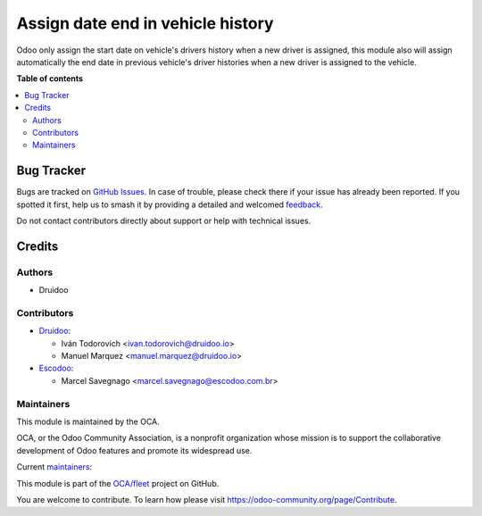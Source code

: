 ==================================
Assign date end in vehicle history
==================================

.. 
   !!!!!!!!!!!!!!!!!!!!!!!!!!!!!!!!!!!!!!!!!!!!!!!!!!!!
   !! This file is generated by oca-gen-addon-readme !!
   !! changes will be overwritten.                   !!
   !!!!!!!!!!!!!!!!!!!!!!!!!!!!!!!!!!!!!!!!!!!!!!!!!!!!
   !! source digest: sha256:2982843bc6ce8309d8d546988304e9b9dc0d9e9c3d1d853e7bb361a7608d3df1
   !!!!!!!!!!!!!!!!!!!!!!!!!!!!!!!!!!!!!!!!!!!!!!!!!!!!

.. |badge1| image:: https://img.shields.io/badge/maturity-Production%2FStable-green.png
    :target: https://odoo-community.org/page/development-status
    :alt: Production/Stable
.. |badge2| image:: https://img.shields.io/badge/licence-AGPL--3-blue.png
    :target: http://www.gnu.org/licenses/agpl-3.0-standalone.html
    :alt: License: AGPL-3
.. |badge3| image:: https://img.shields.io/badge/github-OCA%2Ffleet-lightgray.png?logo=github
    :target: https://github.com/OCA/fleet/tree/16.0/fleet_vehicle_history_date_end
    :alt: OCA/fleet
.. |badge4| image:: https://img.shields.io/badge/weblate-Translate%20me-F47D42.png
    :target: https://translation.odoo-community.org/projects/fleet-16-0/fleet-16-0-fleet_vehicle_history_date_end
    :alt: Translate me on Weblate
.. |badge5| image:: https://img.shields.io/badge/runboat-Try%20me-875A7B.png
    :target: https://runboat.odoo-community.org/builds?repo=OCA/fleet&target_branch=16.0
    :alt: Try me on Runboat

|badge1| |badge2| |badge3| |badge4| |badge5|

Odoo only assign the start date on vehicle's drivers history when a new driver is assigned, this module also will assign automatically the end date in previous vehicle's driver histories when a new driver is assigned to the vehicle.

**Table of contents**

.. contents::
   :local:

Bug Tracker
===========

Bugs are tracked on `GitHub Issues <https://github.com/OCA/fleet/issues>`_.
In case of trouble, please check there if your issue has already been reported.
If you spotted it first, help us to smash it by providing a detailed and welcomed
`feedback <https://github.com/OCA/fleet/issues/new?body=module:%20fleet_vehicle_history_date_end%0Aversion:%2016.0%0A%0A**Steps%20to%20reproduce**%0A-%20...%0A%0A**Current%20behavior**%0A%0A**Expected%20behavior**>`_.

Do not contact contributors directly about support or help with technical issues.

Credits
=======

Authors
~~~~~~~

* Druidoo

Contributors
~~~~~~~~~~~~

* `Druidoo <https://www.druidoo.io>`_:

  * Iván Todorovich <ivan.todorovich@druidoo.io>
  * Manuel Marquez <manuel.marquez@druidoo.io>

* `Escodoo <https://www.escodoo.com.br>`_:

  * Marcel Savegnago <marcel.savegnago@escodoo.com.br>

Maintainers
~~~~~~~~~~~

This module is maintained by the OCA.

.. image:: https://odoo-community.org/logo.png
   :alt: Odoo Community Association
   :target: https://odoo-community.org

OCA, or the Odoo Community Association, is a nonprofit organization whose
mission is to support the collaborative development of Odoo features and
promote its widespread use.

.. |maintainer-mamcode| image:: https://github.com/mamcode.png?size=40px
    :target: https://github.com/mamcode
    :alt: mamcode
.. |maintainer-ivantodorovich| image:: https://github.com/ivantodorovich.png?size=40px
    :target: https://github.com/ivantodorovich
    :alt: ivantodorovich

Current `maintainers <https://odoo-community.org/page/maintainer-role>`__:

|maintainer-mamcode| |maintainer-ivantodorovich| 

This module is part of the `OCA/fleet <https://github.com/OCA/fleet/tree/16.0/fleet_vehicle_history_date_end>`_ project on GitHub.

You are welcome to contribute. To learn how please visit https://odoo-community.org/page/Contribute.
